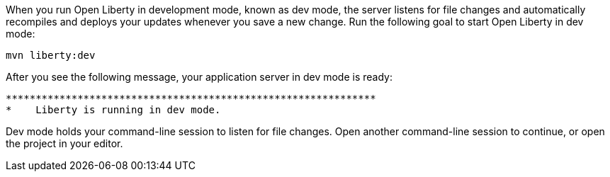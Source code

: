 When you run Open Liberty in development mode, known as dev mode, the server listens for file changes and automatically recompiles and deploys your updates whenever you save a new change. Run the following goal to start Open Liberty in dev mode:

[role=command]
```
mvn liberty:dev
```

After you see the following message, your application server in dev mode is ready:

[role="no_copy"]
----
**************************************************************
*    Liberty is running in dev mode.
----

Dev mode holds your command-line session to listen for file changes. Open another command-line session to continue, or open the project in your editor.
